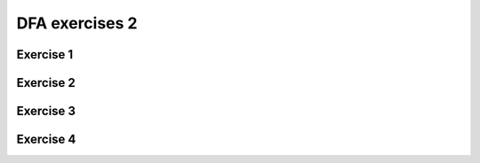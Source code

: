 .. This file is part of the OpenDSA eTextbook project. See
.. http://opendsa.org for more details.
.. Copyright (c) 2012-2020 by the OpenDSA Project Contributors, and
.. distributed under an MIT open source license.

.. avmetadata::
   :author: Mostafa Mohammed, Cliff Shaffer
   :requires:
   :satisfies:
   :topic: DFA exercises

DFA exercises 2
===============

Exercise 1
----------

.. avembed:: AV/OpenFLAP/exercises/FLAssignments/FA/DFAevena.html pe
   :long_name: DFA exercise even a


Exercise 2
----------

.. avembed:: AV/OpenFLAP/exercises/FLAssignments/FA/DFAevenaoddb.html pe
   :long_name: DFA exercise even a odd b


Exercise 3
----------

.. avembed:: AV/OpenFLAP/exercises/FLAssignments/FA/DFAevenamin3b.html pe
   :long_name: DFA exercise even a min 3 b


Exercise 4
----------

.. avembed:: AV/OpenFLAP/exercises/FLAssignments/FA/DFAbotheo.html pe
   :long_name: DFA exercise both even or odd
